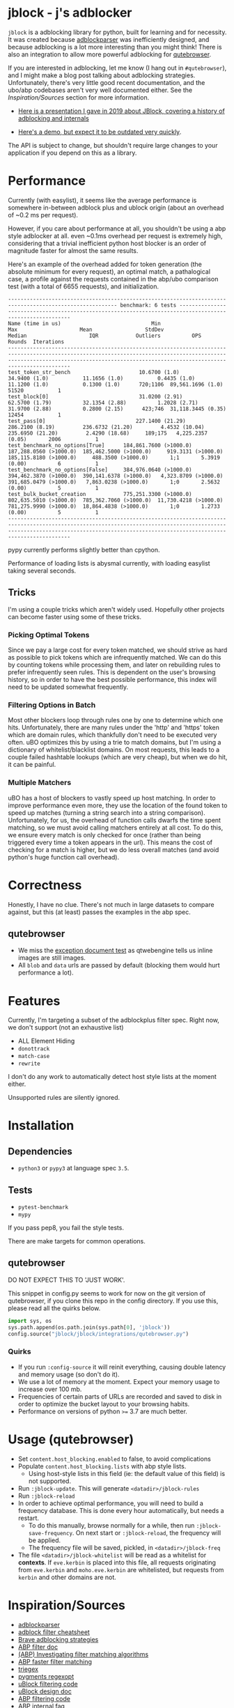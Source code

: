* jblock - j's adblocker

~jblock~ is a adblocking library for python, built for learning and for
necessity. It was created because [[https://github.com/scrapinghub/adblockparser][adblockparser]] was inefficiently designed,
and because adblocking is a lot more interesting than you might think! There
is also an integration to allow more powerful adblocking for [[https://github.com/qutebrowser/qutebrowser][qutebrowser]].

If you are interested in adblocking, let me know (I hang out in
~#qutebrowser~), and I might make a blog post talking about adblocking
strategies. Unfortunately, there's very little good recent documentation, and
the ubo/abp codebases aren't very well documented either. See the
[[*Inspiration/Sources][Inspiration/Sources]] section for more information.

- [[https://gitlab.com/jgkamat/jblock/uploads/cd3b925f7fe1330a643291ebd5c2449f/JBlock.pdf][Here is a presentation I gave in 2019 about JBlock, covering a history of adblocking and internals]]

- [[https://www.youtube.com/watch?v=Bd29bqfuCSc&feature=youtu.be][Here's a demo, but expect it to be outdated very quickly]].

The API is subject to change, but shouldn't require large changes to your
application if you depend on this as a library.

* Performance

Currently (with easylist), it seems like the average performance is somewhere
in-between adblock plus and ublock origin (about an overhead of ~0.2 ms per
request).

However, if you care about performance at all, you shouldn't be using a abp
style adblocker at all. even ~0.1ms overhead per request is extremely high,
considering that a trivial inefficient python host blocker is an order of
magnitude faster for almost the same results.

Here's an example of the overhead added for token generation (the absolute
minimum for every request), an optimal match, a pathalogical case, a profile
against the requests contained in the abp/ubo comparison test (with a total of
6655 requests), and initialization.

#+begin_example
--------------------------------------------------------------------------------------------------------- benchmark: 6 tests ---------------------------------------------------------------------------------------------------------
Name (time in us)                             Min                     Max                    Mean                 StdDev                  Median                    IQR            Outliers          OPS            Rounds  Iterations
--------------------------------------------------------------------------------------------------------------------------------------------------------------------------------------------------------------------------------------
test_token_str_bench                      10.6700 (1.0)           34.9400 (1.0)           11.1656 (1.0)           0.4435 (1.0)           11.1200 (1.0)           0.1300 (1.0)      720;1106  89,561.1696 (1.0)       51520           1
test_block[0]                             31.0200 (2.91)          62.5700 (1.79)          32.1354 (2.88)          1.2028 (2.71)          31.9700 (2.88)          0.2800 (2.15)      423;746  31,118.3445 (0.35)      12454           1
test_pass[0]                             227.1400 (21.29)        286.2100 (8.19)         236.6732 (21.20)         4.4532 (10.04)        235.6950 (21.20)         2.4290 (18.68)     189;175   4,225.2357 (0.05)       2006           1
test_benchmark_no_options[True]      184,861.7600 (>1000.0)  187,288.0560 (>1000.0)  185,462.5000 (>1000.0)     919.3131 (>1000.0)  185,115.8180 (>1000.0)     488.3500 (>1000.0)       1;1       5.3919 (0.00)          6           1
test_benchmark_no_options[False]     384,976.0640 (>1000.0)  394,462.3870 (>1000.0)  390,141.6378 (>1000.0)   4,323.8709 (>1000.0)  391,685.0479 (>1000.0)   7,863.0238 (>1000.0)       1;0       2.5632 (0.00)          5           1
test_bulk_bucket_creation            775,251.3300 (>1000.0)  802,635.5010 (>1000.0)  785,362.7060 (>1000.0)  11,730.4218 (>1000.0)  781,275.9990 (>1000.0)  18,864.4838 (>1000.0)       1;0       1.2733 (0.00)          5           1
--------------------------------------------------------------------------------------------------------------------------------------------------------------------------------------------------------------------------------------
#+end_example

pypy currently performs slightly better than cpython.

Performance of loading lists is abysmal currently, with loading easylist taking
several seconds.

** Tricks

I'm using a couple tricks which aren't widely used. Hopefully other projects can
become faster using some of these tricks.

*** Picking Optimal Tokens

Since we pay a large cost for every token matched, we should strive as
hard as possible to pick tokens which are infrequently matched. We can do this
by counting tokens while processing them, and later on rebuilding rules to
prefer infrequently seen rules. This is dependent on the user's browsing
history, so in order to have the best possible performance, this index will need
to be updated somewhat frequently.

*** Filtering Options in Batch

Most other blockers loop through rules one by one to determine which one hits.
Unfortunately, there are many rules under the 'http' and 'https' token which are
domain rules, which thankfully don't need to be executed very often. uBO
optimizes this by using a trie to match domains, but I'm using a dictionary of
whitelist/blacklist domains. On most requests, this leads to a couple failed
hashtable lookups (which are very cheap), but when we do hit, it can be painful.

*** Multiple Matchers

uBO has a host of blockers to vastly speed up host matching. In order to improve
performance even more, they use the location of the found token to speed up
matches (turning a string search into a string comparison). Unfortunately, for
us, the overhead of function calls dwarfs the time spent matching, so we must
avoid calling matchers entirely at all cost. To do this, we ensure every match
is only checked for once (rather than being triggered every time a token appears
in the url). This means the cost of checking for a match is higher, but we do
less overall matches (and avoid python's huge function call overhead).

* Correctness

Honestly, I have no clue. There's not much in large datasets to compare against,
but this (at least) passes the examples in the abp spec.

** qutebrowser
- We miss the [[https://testpages.adblockplus.org/en/exceptions/document][exception document test]] as qtwebengine tells us inline images are
  still images.
- All ~blob~ and ~data~ urls are passed by default (blocking them would hurt
  performance a lot).

* Features

Currently, I'm targeting a subset of the adblockplus filter spec. Right now, we
don't support (not an exhaustive list)

- ALL Element Hiding
- ~donottrack~
- ~match-case~
- ~rewrite~

I don't do any work to automatically detect host style lists at the moment
either.

Unsupported rules are silently ignored.

* Installation
** Dependencies
- ~python3~ or ~pypy3~ at language spec ~3.5~.

** Tests
- ~pytest-benchmark~
- ~mypy~

If you pass pep8, you fail the style tests.

There are make targets for common operations.

** qutebrowser

DO NOT EXPECT THIS TO 'JUST WORK'.

This snippet in config.py seems to work for now on the git version of
qutebrowser, if you clone this repo in the config directory. If you use this,
please read all the quirks below.

#+begin_src python
  import sys, os
  sys.path.append(os.path.join(sys.path[0], 'jblock'))
  config.source("jblock/jblock/integrations/qutebrowser.py")
#+end_src

*** Quirks

- If you run ~:config-source~ it will reinit everything, causing double latency
  and memory usage (so don't do it).
- We use a lot of memory at the moment. Expect your memory usage to increase
  over 100 mb.
- Frequencies of certain parts of URLs are recorded and saved to disk in order
  to optimize the bucket layout to your browsing habits.
- Performance on versions of python ~>=~ 3.7 are much better.

* Usage (qutebrowser)

- Set ~content.host_blocking.enabled~ to false, to avoid complications
- Populate ~content.host_blocking.lists~ with abp style lists.
  - Using host-style lists in this field (ie: the default value of this field)
    is not supported.
- Run ~:jblock-update~. This will generate ~<datadir>/jblock-rules~
- Run ~:jblock-reload~
- In order to achieve optimal performance, you will need to build a frequency
  database. This is done every hour automatically, but needs a restart.
  - To do this manually, browse normally for a while, then run
    ~:jblock-save-frequency~. On next start or ~:jblock-reload~, the frequency
    will be applied.
  - The frequency file will be saved, pickled, in ~<datadir>/jblock-freq~
- The file ~<datadir>/jblock-whitelist~ will be read as a whitelist for
  *contexts*. If ~eve.kerbin~ is placed into this file, all requests originating
  from ~eve.kerbin~ and ~moho.eve.kerbin~ are whitelisted, but requests from
  ~kerbin~ and other domains are not.

* Inspiration/Sources
- [[https://github.com/scrapinghub/adblockparser][adblockparser]]
- [[https://adblockplus.org/filter-cheatsheet#options][adblock filter cheatsheet]]
- [[http://www.brave.com/improved-ad-blocker-performance/][Brave adblocking strategies]]
- [[https://adblockplus.org/en/filters][ABP filter doc]]
- [[https://adblockplus.org/blog/investigating-filter-matching-algorithms][(ABP) Investigating filter matching algorithms]]
- [[https://adblockplus.org/forum/viewtopic.php?t=6118][ABP faster filter matching]]
- [[https://github.com/ZhukovAlexander/triegex][triegex]]
- [[https://bitbucket.org/birkenfeld/pygments-main/src/default/pygments/regexopt.py][pygments regexopt]]
- [[https://github.com/gorhill/uBlock/blob/master/src/js/static-net-filtering.js][uBlock filtering code]]
- [[https://github.com/gorhill/uBlock/wiki/Overview-of-uBlock's-network-filtering-engine][uBlock design doc]]
- [[https://github.com/adblockplus/adblockpluscore/blob/master/lib/matcher.js][ABP filtering code]]
- [[https://adblockplus.org/faq_internal][ABP internal faq]]
- [[https://www.loggly.com/blog/five-invaluable-techniques-to-improve-regex-performance/][Regexp performance tips]]
- [[https://github.com/gorhill/uBlock/blob/261ef8c510fd91ead57948d1f7793a7a5e2a25fd/src/js/utils.js][uBlock tokenizer]]
- [[https://github.com/gorhill/uBlock/wiki/uBlock-vs.-ABP:-efficiency-compared][ABP vs uBO latency]]
- [[https://whotracks.me/blog/adblockers_performance_study.html][Ghostery Adblock Performance Study]]

* License
jblock is licensed under the GPLv3+.

Some work was adapted from scrapinghub/adblockparser (which has almost all been
completely rewritten), but the combined work is GPLv3+.
